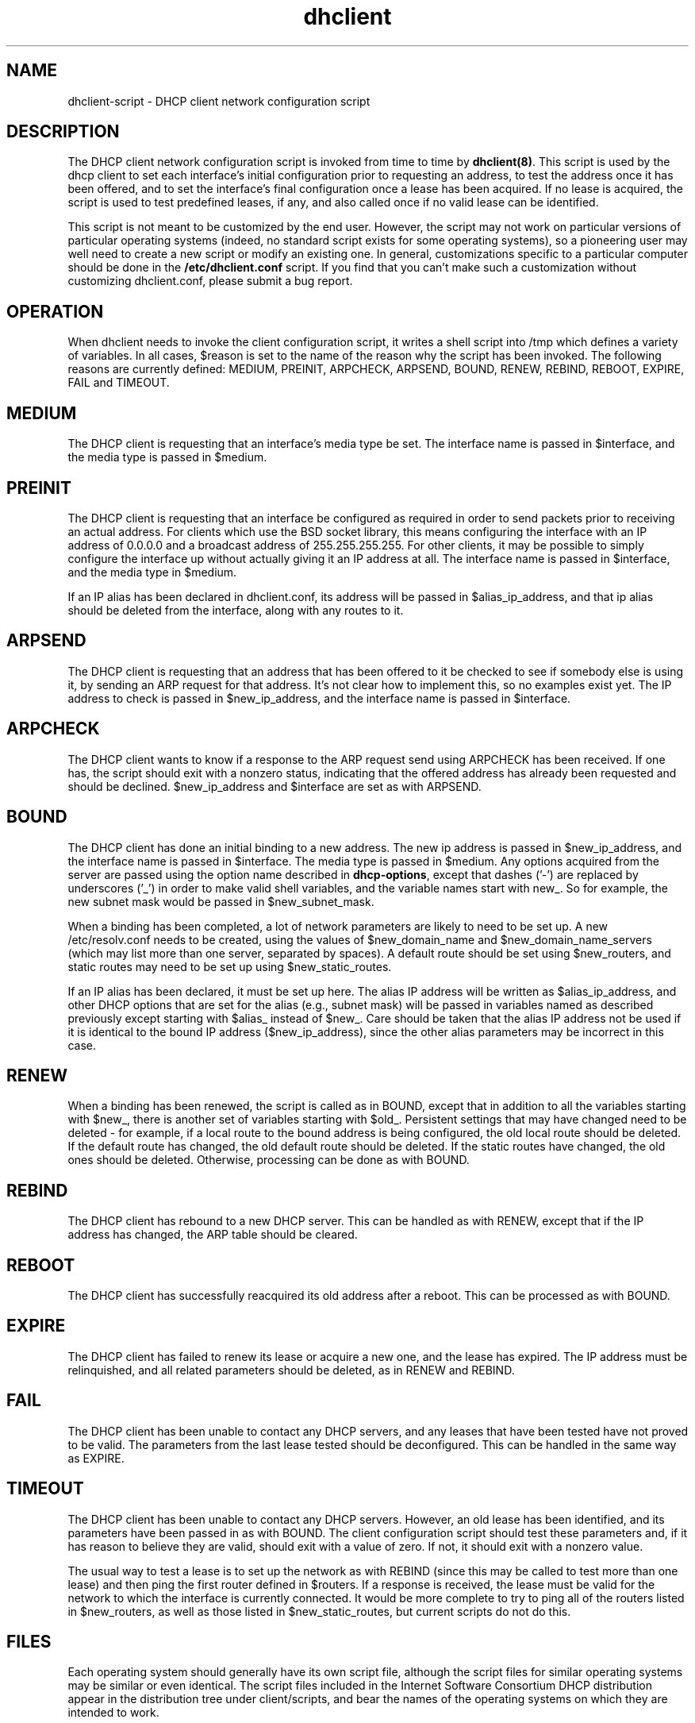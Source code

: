 .\"	dhclient-script.8
.\"
.\" Copyright (c) 1997 The Internet Software Consortium.
.\" All rights reserved.
.\"
.\" Redistribution and use in source and binary forms, with or without
.\" modification, are permitted provided that the following conditions
.\" are met:
.\"
.\" 1. Redistributions of source code must retain the above copyright
.\"    notice, this list of conditions and the following disclaimer.
.\" 2. Redistributions in binary form must reproduce the above copyright
.\"    notice, this list of conditions and the following disclaimer in the
.\"    documentation and/or other materials provided with the distribution.
.\" 3. Neither the name of The Internet Software Consortium nor the names
.\"    of its contributors may be used to endorse or promote products derived
.\"    from this software without specific prior written permission.
.\"
.\" THIS SOFTWARE IS PROVIDED BY THE INTERNET SOFTWARE CONSORTIUM AND
.\" CONTRIBUTORS ``AS IS'' AND ANY EXPRESS OR IMPLIED WARRANTIES,
.\" INCLUDING, BUT NOT LIMITED TO, THE IMPLIED WARRANTIES OF
.\" MERCHANTABILITY AND FITNESS FOR A PARTICULAR PURPOSE ARE
.\" DISCLAIMED.  IN NO EVENT SHALL THE INTERNET SOFTWARE CONSORTIUM OR
.\" CONTRIBUTORS BE LIABLE FOR ANY DIRECT, INDIRECT, INCIDENTAL,
.\" SPECIAL, EXEMPLARY, OR CONSEQUENTIAL DAMAGES (INCLUDING, BUT NOT
.\" LIMITED TO, PROCUREMENT OF SUBSTITUTE GOODS OR SERVICES; LOSS OF
.\" USE, DATA, OR PROFITS; OR BUSINESS INTERRUPTION) HOWEVER CAUSED AND
.\" ON ANY THEORY OF LIABILITY, WHETHER IN CONTRACT, STRICT LIABILITY,
.\" OR TORT (INCLUDING NEGLIGENCE OR OTHERWISE) ARISING IN ANY WAY OUT
.\" OF THE USE OF THIS SOFTWARE, EVEN IF ADVISED OF THE POSSIBILITY OF
.\" SUCH DAMAGE.
.\"
.\" This software has been written for the Internet Software Consortium
.\" by Ted Lemon <mellon@fugue.com> in cooperation with Vixie
.\" Enterprises.  To learn more about the Internet Software Consortium,
.\" see ``http://www.isc.org/isc''.  To learn more about Vixie
.\" Enterprises, see ``http://www.vix.com''.
.TH dhclient 8
.SH NAME
dhclient-script - DHCP client network configuration script
.SH DESCRIPTION
The DHCP client network configuration script is invoked from time to
time by \fBdhclient(8)\fR.  This script is used by the dhcp client to
set each interface's initial configuration prior to requesting an
address, to test the address once it has been offered, and to set the
interface's final configuration once a lease has been acquired.  If no
lease is acquired, the script is used to test predefined leases, if
any, and also called once if no valid lease can be identified.
.PP
This script is not meant to be customized by the end user.  However,
the script may not work on particular versions of particular operating
systems (indeed, no standard script exists for some operating
systems), so a pioneering user may well need to create a new script or
modify an existing one.  In general, customizations specific to a
particular computer should be done in the
.B /etc/dhclient.conf
script.   If you find that you can't make such a customization without
customizing dhclient.conf, please submit a bug report.
.SH OPERATION
When dhclient needs to invoke the client configuration script, it
writes a shell script into /tmp which defines a variety of variables.
In all cases, $reason is set to the name of the reason why the script
has been invoked.   The following reasons are currently defined:
MEDIUM, PREINIT, ARPCHECK, ARPSEND, BOUND, RENEW, REBIND, REBOOT,
EXPIRE, FAIL and TIMEOUT.
.PP
.SH MEDIUM
The DHCP client is requesting that an interface's media type
be set.  The interface name is passed in $interface, and the media
type is passed in $medium.
.SH PREINIT
The DHCP client is requesting that an interface be configured as
required in order to send packets prior to receiving an actual
address.   For clients which use the BSD socket library, this means
configuring the interface with an IP address of 0.0.0.0 and a
broadcast address of 255.255.255.255.   For other clients, it may be
possible to simply configure the interface up without actually giving
it an IP address at all.   The interface name is passed in $interface,
and the media type in $medium.
.PP
If an IP alias has been declared in dhclient.conf, its address will be
passed in $alias_ip_address, and that ip alias should be deleted from
the interface, along with any routes to it.
.SH ARPSEND
The DHCP client is requesting that an address that has been offered to
it be checked to see if somebody else is using it, by sending an ARP
request for that address.   It's not clear how to implement this, so
no examples exist yet.   The IP address to check is passed in
$new_ip_address, and the interface name is passed in $interface.
.SH ARPCHECK
The DHCP client wants to know if a response to the ARP request send
using ARPCHECK has been received.   If one has, the script should exit
with a nonzero status, indicating that the offered address has already
been requested and should be declined.   $new_ip_address and
$interface are set as with ARPSEND.
.SH BOUND
The DHCP client has done an initial binding to a new address.   The
new ip address is passed in $new_ip_address, and the interface name is
passed in $interface.   The media type is passed in $medium.   Any
options acquired from the server are passed using the option name
described in \fBdhcp-options\fR, except that dashes ('-') are replaced
by underscores ('_') in order to make valid shell variables, and the
variable names start with new_.   So for example, the new subnet mask
would be passed in $new_subnet_mask.
.PP
When a binding has been completed, a lot of network parameters are
likely to need to be set up.   A new /etc/resolv.conf needs to be
created, using the values of $new_domain_name and
$new_domain_name_servers (which may list more than one server,
separated by spaces).   A default route should be set using
$new_routers, and static routes may need to be set up using
$new_static_routes.
.PP
If an IP alias has been declared, it must be set up here.   The alias
IP address will be written as $alias_ip_address, and other DHCP
options that are set for the alias (e.g., subnet mask) will be passed
in variables named as described previously except starting with
$alias_ instead of $new_.   Care should be taken that the alias IP
address not be used if it is identical to the bound IP address
($new_ip_address), since the other alias parameters may be incorrect
in this case.
.SH RENEW
When a binding has been renewed, the script is called as in BOUND,
except that in addition to all the variables starting with $new_,
there is another set of variables starting with $old_.  Persistent
settings that may have changed need to be deleted - for example, if a
local route to the bound address is being configured, the old local
route should be deleted.  If the default route has changed, the old default
route should be deleted.  If the static routes have changed, the old
ones should be deleted.  Otherwise, processing can be done as with
BOUND.
.SH REBIND
The DHCP client has rebound to a new DHCP server.  This can be handled
as with RENEW, except that if the IP address has changed, the ARP
table should be cleared.
.SH REBOOT
The DHCP client has successfully reacquired its old address after a
reboot.   This can be processed as with BOUND.
.SH EXPIRE
The DHCP client has failed to renew its lease or acquire a new one,
and the lease has expired.   The IP address must be relinquished, and
all related parameters should be deleted, as in RENEW and REBIND.
.SH FAIL
The DHCP client has been unable to contact any DHCP servers, and any
leases that have been tested have not proved to be valid.   The
parameters from the last lease tested should be deconfigured.   This
can be handled in the same way as EXPIRE.
.SH TIMEOUT
The DHCP client has been unable to contact any DHCP servers.
However, an old lease has been identified, and its parameters have
been passed in as with BOUND.   The client configuration script should
test these parameters and, if it has reason to believe they are valid,
should exit with a value of zero.   If not, it should exit with a
nonzero value.
.PP
The usual way to test a lease is to set up the network as with REBIND
(since this may be called to test more than one lease) and then ping
the first router defined in $routers.  If a response is received, the
lease must be valid for the network to which the interface is
currently connected.   It would be more complete to try to ping all of
the routers listed in $new_routers, as well as those listed in
$new_static_routes, but current scripts do not do this.
.SH FILES
Each operating system should generally have its own script file,
although the script files for similar operating systems may be similar
or even identical.   The script files included in the Internet
Software Consortium DHCP distribution appear in the distribution tree
under client/scripts, and bear the names of the operating systems on
which they are intended to work.
.SH BUGS
If more than one interface is being used, there's no obvious way to
avoid clashes between server-supplied configuration parameters - for
example, the stock dhclient-script rewrites /etc/resolv.conf.   If
more than one interface is being configured, /etc/resolv.conf will be
repeatedly initialized to the values provided by one server, and then
the other.   Assuming the information provided by both servers is
valid, this shouldn't cause any real problems, but it could be
confusing.
.SH SEE ALSO
dhclient(8), dhcpd(8), dhcrelay(8), dhclient.conf(5) and
dhclient.leases(5).
.SH AUTHOR
.B dhclient-script(8)
has been written for the Internet Software Consortium
by Ted Lemon <mellon@fugue.com> in cooperation with Vixie
Enterprises.  To learn more about the Internet Software Consortium,
see
.B http://www.vix.com/isc.
To learn more about Vixie
Enterprises, see
.B http://www.vix.com.
